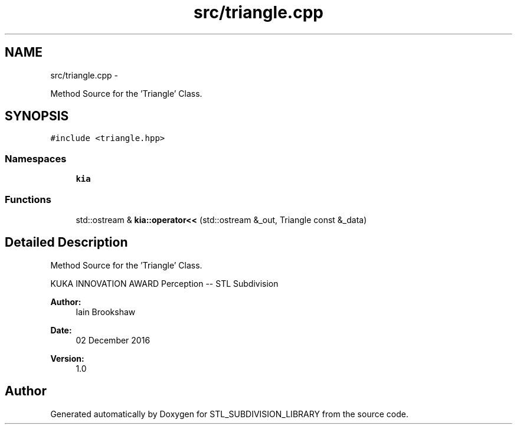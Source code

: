 .TH "src/triangle.cpp" 3 "Fri Jan 6 2017" "STL_SUBDIVISION_LIBRARY" \" -*- nroff -*-
.ad l
.nh
.SH NAME
src/triangle.cpp \- 
.PP
Method Source for the 'Triangle' Class\&.  

.SH SYNOPSIS
.br
.PP
\fC#include <triangle\&.hpp>\fP
.br

.SS "Namespaces"

.in +1c
.ti -1c
.RI "\fBkia\fP"
.br
.in -1c
.SS "Functions"

.in +1c
.ti -1c
.RI "std::ostream & \fBkia::operator<<\fP (std::ostream &_out, Triangle const &_data)"
.br
.in -1c
.SH "Detailed Description"
.PP 
Method Source for the 'Triangle' Class\&. 

KUKA INNOVATION AWARD Perception -- STL Subdivision
.PP
\fBAuthor:\fP
.RS 4
Iain Brookshaw 
.RE
.PP
\fBDate:\fP
.RS 4
02 December 2016 
.RE
.PP
\fBVersion:\fP
.RS 4
1\&.0 
.RE
.PP

.SH "Author"
.PP 
Generated automatically by Doxygen for STL_SUBDIVISION_LIBRARY from the source code\&.
